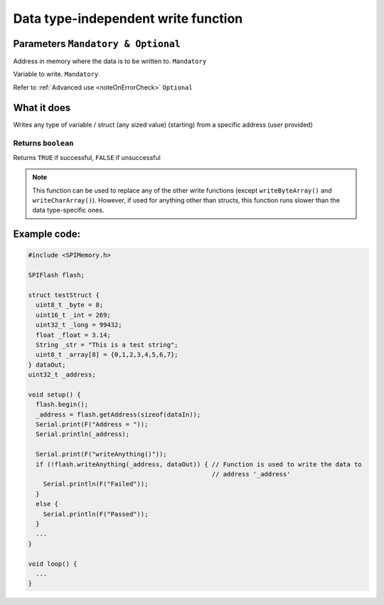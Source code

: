 .. _writeDataIndependent:

.. default-domain:: cpp
.. highlight:: cpp
  :linenothreshold: 4

*******************************************************************
Data type-independent write function
*******************************************************************
.. cpp:function:: bool writeAnything(uint32_t _addr, const T& data, bool errorCheck = true)

Parameters ``Mandatory & Optional``
~~~~~~~~~~~~~~~~~~~~~~~~~~~~~~~~~~~~~
.. cpp:var:: uint32_t _addr
Address in memory where the data is to be written to. ``Mandatory``

.. cpp:var:: T& data
Variable to write. ``Mandatory``

.. cpp:var:: bool errorCheck
Refer to :ref:`Advanced use <noteOnErrorCheck>` ``Optional``

What it does
~~~~~~~~~~~~~~
Writes any type of variable / struct (any sized value) (starting) from a specific address (user provided)

Returns ``boolean``
^^^^^^^^^^^^^^^^^^^^^
Returns ``TRUE`` if successful, ``FALSE`` if unsuccessful


.. note::
  This function can be used to replace any of the other write functions (except ``writeByteArray()`` and ``writeCharArray()``). However, if used for anything other than structs, this function runs slower than the data type-specific ones.

Example code:
~~~~~~~~~~~~~~

.. code-block:: cpp

  #include <SPIMemory.h>

  SPIFlash flash;

  struct testStruct {
    uint8_t _byte = 8;
    uint16_t _int = 269;
    uint32_t _long = 99432;
    float _float = 3.14;
    String _str = "This is a test string";
    uint8_t _array[8] = {0,1,2,3,4,5,6,7};
  } dataOut;
  uint32_t _address;

  void setup() {
    flash.begin();
    _address = flash.getAddress(sizeof(dataIn));
    Serial.print(F("Address = "));
    Serial.println(_address);

    Serial.print(F("writeAnything()"));
    if (!flash.writeAnything(_address, dataOut)) { // Function is used to write the data to
                                                   // address '_address'
      Serial.println(F("Failed"));
    }
    else {
      Serial.println(F("Passed"));
    }
    ...
  }

  void loop() {
    ...
  }

